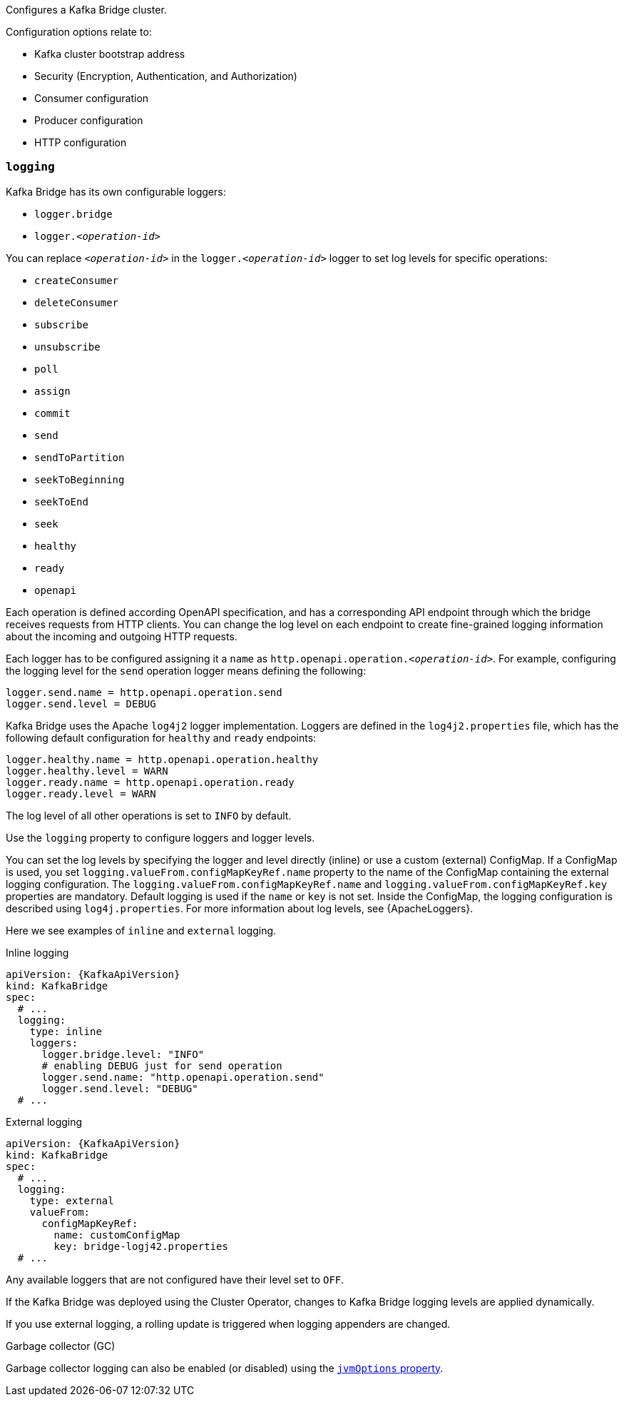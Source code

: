 Configures a Kafka Bridge cluster.

Configuration options relate to:

* Kafka cluster bootstrap address
* Security (Encryption, Authentication, and Authorization)
* Consumer configuration
* Producer configuration
* HTTP configuration

[id='property-kafka-bridge-logging-{context}']
=== `logging`
Kafka Bridge has its own configurable loggers:

* `logger.bridge`
* `logger.__<operation-id>__`

You can replace `_<operation-id>_` in the `logger.__<operation-id>__` logger to set log levels for specific operations:

* `createConsumer`
* `deleteConsumer`
* `subscribe`
* `unsubscribe`
* `poll`
* `assign`
* `commit`
* `send`
* `sendToPartition`
* `seekToBeginning`
* `seekToEnd`
* `seek`
* `healthy`
* `ready`
* `openapi`

Each operation is defined according OpenAPI specification, and has a corresponding API endpoint through which the bridge receives requests from HTTP clients.
You can change the log level on each endpoint to create fine-grained logging information about the incoming and outgoing HTTP requests.

Each logger has to be configured assigning it a `name` as `http.openapi.operation.__<operation-id>__`.
For example, configuring the logging level for the `send` operation logger means defining the following:

```
logger.send.name = http.openapi.operation.send
logger.send.level = DEBUG
```

Kafka Bridge uses the Apache `log4j2` logger implementation.
Loggers are defined in the `log4j2.properties` file, which has the following default configuration for `healthy` and `ready` endpoints:

```
logger.healthy.name = http.openapi.operation.healthy
logger.healthy.level = WARN
logger.ready.name = http.openapi.operation.ready
logger.ready.level = WARN
```
The log level of all other operations is set to `INFO` by default.

Use the `logging` property to configure loggers and logger levels.

You can set the log levels by specifying the logger and level directly (inline) or use a custom (external) ConfigMap.
If a ConfigMap is used, you set `logging.valueFrom.configMapKeyRef.name` property to the name of the ConfigMap containing the external logging configuration.
The `logging.valueFrom.configMapKeyRef.name` and `logging.valueFrom.configMapKeyRef.key` properties are mandatory.
Default logging is used if the `name` or `key` is not set.
Inside the ConfigMap, the logging configuration is described using `log4j.properties`.
For more information about log levels, see {ApacheLoggers}.

Here we see examples of `inline` and `external` logging.

.Inline logging
[source,yaml,subs="+quotes,attributes"]
----
apiVersion: {KafkaApiVersion}
kind: KafkaBridge
spec:
  # ...
  logging:
    type: inline
    loggers:
      logger.bridge.level: "INFO"
      # enabling DEBUG just for send operation
      logger.send.name: "http.openapi.operation.send"
      logger.send.level: "DEBUG"
  # ...
----

.External logging
[source,yaml,subs="+quotes,attributes"]
----
apiVersion: {KafkaApiVersion}
kind: KafkaBridge
spec:
  # ...
  logging:
    type: external
    valueFrom:
      configMapKeyRef:
        name: customConfigMap
        key: bridge-logj42.properties
  # ...
----

Any available loggers that are not configured have their level set to `OFF`.

If the Kafka Bridge was deployed using the Cluster Operator,
changes to Kafka Bridge logging levels are applied dynamically.

If you use external logging, a rolling update is triggered when logging appenders are changed.

.Garbage collector (GC)

Garbage collector logging can also be enabled (or disabled) using the xref:con-common-configuration-garbage-collection-reference[`jvmOptions` property].
